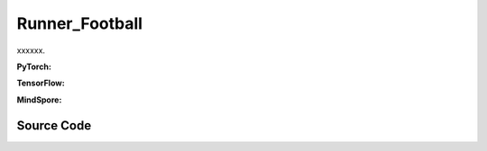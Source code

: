 Runner_Football
==============================================

xxxxxx.

.. raw:: html

    <br><hr>

**PyTorch:**

.. py:class::
  xuance.torch.runners.runner_football.Football_Runner(args)

  :param args: xxxxxx.
  :type args: xxxxxx

.. py:function::
  xuance.torch.runners.runner_football.Football_Runner.get_agent_num()

  xxxxxx.

  :return: xxxxxx.
  :rtype: xxxxxx

.. py:function::
  xuance.torch.runners.runner_football.Football_Runner.get_battles_info()

  xxxxxx.

  :return: xxxxxx.
  :rtype: xxxxxx

.. py:function::
  xuance.torch.runners.runner_football.Football_Runner.get_battles_result(last_battles_info)

  xxxxxx.

  :param last_battles_info: xxxxxx.
  :type last_battles_info: xxxxxx
  :return: xxxxxx.
  :rtype: xxxxxx

.. py:function::
  xuance.torch.runners.runner_football.Football_Runner.run_episodes(test_mode)

  xxxxxx.

  :param test_mode: xxxxxx.
  :type test_mode: xxxxxx
  :return: xxxxxx.
  :rtype: xxxxxx

.. py:function::
  xuance.torch.runners.runner_football.Football_Runner.test_episodes(test_T, n_test_runs)

  xxxxxx.

  :param test_T: xxxxxx.
  :type test_T: xxxxxx
  :param n_test_runs: xxxxxx.
  :type n_test_runs: xxxxxx
  :return: xxxxxx.
  :rtype: xxxxxx

.. py:function::
  xuance.torch.runners.runner_football.Football_Runner.benchmark()

  xxxxxx.

.. raw:: html

    <br><hr>

**TensorFlow:**

.. raw:: html

    <br><hr>

**MindSpore:**

.. raw:: html

    <br><hr>

Source Code
-----------------

.. tabs::

  .. group-tab:: PyTorch

    .. code-block:: python

        from .runner_sc2 import SC2_Runner
        import numpy as np
        from copy import deepcopy
        import time
        import wandb


        class Football_Runner(SC2_Runner):
            def __init__(self, args):
                self.num_agents, self.num_adversaries = 0, 0
                if args.test:
                    args.parallels = 1
                    args.render = True
                else:
                    args.render = False
                super(Football_Runner, self).__init__(args)

            def get_agent_num(self):
                return self.envs.num_agents, self.envs.num_adversaries

            def get_battles_info(self):
                battles_game, battles_won = self.envs.battles_game.sum(), self.envs.battles_won.sum()
                return battles_game, battles_won

            def get_battles_result(self, last_battles_info):
                battles_game, battles_won = list(last_battles_info)
                incre_battles_game = float(self.envs.battles_game.sum() - battles_game)
                incre_battles_won = float(self.envs.battles_won.sum() - battles_won)
                win_rate = incre_battles_won / incre_battles_game if incre_battles_game > 0 else 0.0
                return win_rate

            def run_episodes(self, test_mode=False):
                episode_score, episode_step, best_score = [], [], -np.inf

                # reset the envs
                obs_n, state, infos = self.envs.reset()
                envs_done = self.envs.buf_done
                self.env_step = 0
                filled = np.zeros([self.n_envs, self.episode_length, 1], np.int32)
                rnn_hidden, rnn_hidden_critic = self.init_rnn_hidden()

                while not envs_done.all():
                    available_actions = self.envs.get_avail_actions()
                    actions_dict = self.get_actions(obs_n, available_actions, rnn_hidden, rnn_hidden_critic,
                                                    state=state, test_mode=test_mode)
                    next_obs_n, next_state, rewards, terminated, truncated, info = self.envs.step(actions_dict['actions_n'])
                    envs_done = self.envs.buf_done
                    rnn_hidden, rnn_hidden_critic = actions_dict['rnn_hidden'], actions_dict['rnn_hidden_critic']

                    if test_mode:
                        for i_env in range(self.n_envs):
                            if terminated[i_env] or truncated[i_env]:
                                episode_score.append(info[i_env]["episode_score"])
                                if best_score < episode_score[-1]:
                                    best_score = episode_score[-1]
                    else:
                        filled[:, self.env_step] = np.ones([self.n_envs, 1])
                        # store transition data
                        transition = (obs_n, actions_dict, state, rewards, terminated, available_actions)
                        self.agents.memory.store_transitions(self.env_step, *transition)
                        for i_env in range(self.n_envs):
                            if envs_done[i_env]:
                                filled[i_env, self.env_step, 0] = 0
                            else:
                                self.current_step += 1
                            if terminated[i_env] or truncated[i_env]:  # one env is terminal
                                episode_score.append(info[i_env]["episode_score"])
                                episode_step.append(info[i_env]["episode_step"])
                                available_actions = self.envs.get_avail_actions()
                                terminal_data = (next_obs_n, next_state, available_actions, filled)
                                if self.on_policy:
                                    if terminated[i_env]:
                                        values_next = np.array([0.0 for _ in range(self.num_agents)])
                                    else:
                                        batch_select = np.arange(i_env * self.num_agents, (i_env + 1) * self.num_agents)
                                        kwargs = {"state": [next_state[i_env]]}
                                        if self.args.agent == "VDAC":
                                            rnn_h_ac_i = self.agents.policy.representation.get_hidden_item(batch_select,
                                                                                                           *rnn_hidden)
                                            kwargs.update({"avail_actions": available_actions[i_env:i_env + 1],
                                                           "test_mode": test_mode})
                                            _, _, values_next = self.agents.act(next_obs_n[i_env:i_env + 1],
                                                                                *rnn_h_ac_i, **kwargs)
                                        else:
                                            rnn_h_critic_i = self.agents.policy.representation_critic.get_hidden_item(
                                                batch_select,
                                                *rnn_hidden_critic)
                                            if self.args.agent == "COMA":
                                                kwargs.update({"actions_n": actions_dict["actions_n"],
                                                               "actions_onehot": actions_dict["act_n_onehot"]})
                                            _, values_next = self.agents.values(next_obs_n[i_env:i_env + 1],
                                                                                *rnn_h_critic_i, **kwargs)
                                    self.agents.memory.finish_path(i_env, self.env_step + 1, *terminal_data,
                                                                   value_next=values_next,
                                                                   value_normalizer=self.agents.learner.value_normalizer)
                                else:
                                    self.agents.memory.finish_path(i_env, self.env_step + 1, *terminal_data)
                                self.current_step += 1
                        self.env_step += 1
                    obs_n, state = deepcopy(next_obs_n), deepcopy(next_state)

                if not test_mode:
                    self.agents.memory.store_episodes()  # store episode data
                    n_epoch = self.agents.n_epoch if self.on_policy else self.n_envs
                    train_info = self.agents.train(self.current_step, n_epoch=n_epoch)  # train
                    train_info["Train-Results/Train-Episode-Rewards"] = np.mean(episode_score)
                    train_info["Train-Results/Episode-Steps"] = np.mean(episode_step)
                    self.log_infos(train_info, self.current_step)

                mean_episode_score = np.mean(episode_score)
                return mean_episode_score

            def test_episodes(self, test_T, n_test_runs):
                test_scores = np.zeros(n_test_runs, np.float)
                last_battles_info = self.get_battles_info()
                for i_test in range(n_test_runs):
                    test_scores[i_test] = self.run_episodes(test_mode=True)
                win_rate = self.get_battles_result(last_battles_info)
                mean_test_score = test_scores.mean()
                results_info = {"Test-Results/Mean-Episode-Rewards": mean_test_score,
                                "Test-Results/Win-Rate": win_rate}
                self.log_infos(results_info, test_T)
                return mean_test_score, test_scores.std(), win_rate

            def benchmark(self):
                test_interval = self.args.eval_interval
                n_test_runs = self.args.test_episode // self.n_envs
                last_test_T = 0

                # test the mode at step 0
                test_score_mean, test_score_std, test_win_rate = self.test_episodes(last_test_T, n_test_runs)
                best_score = {"mean": test_score_mean,
                              "std": test_score_std,
                              "step": self.current_step}
                best_win_rate = test_win_rate

                agent_info = f"Algo: {self.args.agent}, Map: {self.args.env_id}, seed: {self.args.seed}, "
                print(f"Steps: {self.current_step} / {self.running_steps}: ")
                print(agent_info, "Win rate: %.3f, Mean score: %.2f. " % (test_win_rate, test_score_mean))
                last_battles_info = self.get_battles_info()
                time_start = time.time()
                while self.current_step <= self.running_steps:
                    # train
                    self.run_episodes(test_mode=False)
                    # test
                    if (self.current_step - last_test_T) / test_interval >= 1.0:
                        last_test_T += test_interval
                        # log train results before testing.
                        train_win_rate = self.get_battles_result(last_battles_info)
                        results_info = {"Train-Results/Win-Rate": train_win_rate}
                        self.log_infos(results_info, last_test_T)

                        # test the model
                        test_score_mean, test_score_std, test_win_rate = self.test_episodes(last_test_T, n_test_runs)

                        if best_score["mean"] < test_score_mean:
                            best_score = {"mean": test_score_mean,
                                          "std": test_score_std,
                                          "step": self.current_step}
                        if best_win_rate < test_win_rate:
                            best_win_rate = test_win_rate
                            self.agents.save_model("best_model.pth")  # save best model

                        last_battles_info = self.get_battles_info()

                        # Estimate the physic running time
                        time_pass, time_left = self.time_estimate(time_start)
                        print(f"Steps: {self.current_step} / {self.running_steps}: ")
                        print(agent_info, "Win rate: %.3f, Mean score: %.2f. " % (test_win_rate, test_score_mean), time_pass, time_left)

                # end benchmarking
                print("Finish benchmarking.")
                print("Best Score: %.4f, Std: %.4f" % (best_score["mean"], best_score["std"]))
                print("Best Win Rate: {}%".format(best_win_rate * 100))

                self.envs.close()
                if self.use_wandb:
                    wandb.finish()
                else:
                    self.writer.close()

  .. group-tab:: TensorFlow

    .. code-block:: python


  .. group-tab:: MindSpore

    .. code-block:: python
